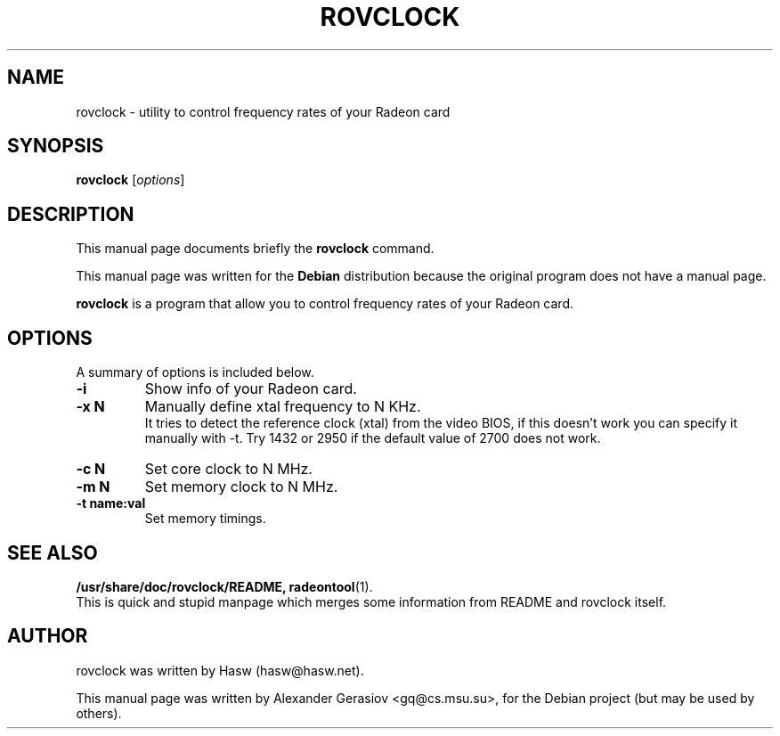 .\"                                      Hey, EMACS: -*- nroff -*-
.\" First parameter, NAME, should be all caps
.\" Second parameter, SECTION, should be 1-8, maybe w/ subsection
.\" other parameters are allowed: see man(7), man(1)
.TH ROVCLOCK 8 "2006-03-05"
.\" Please adjust this date whenever revising the manpage.
.\"
.\" Some roff macros, for reference:
.\" .nh        disable hyphenation
.\" .hy        enable hyphenation
.\" .ad l      left justify
.\" .ad b      justify to both left and right margins
.\" .nf        disable filling
.\" .fi        enable filling
.\" .br        insert line break
.\" .sp <n>    insert n+1 empty lines
.\" for manpage-specific macros, see man(7)
.SH NAME
rovclock \- utility to control frequency rates of your Radeon card
.SH SYNOPSIS
.B rovclock
.RI [ options ]
.\".RI [  -x  <KHz>  ]  -i  |  -c  <MHz>  |  -m  <MHz>  |  -t  <name:val>
.SH DESCRIPTION
This manual page documents briefly the
.B rovclock
command.
.PP
This manual page was written for the
.B Debian
distribution because the original program does not have a manual page.
.PP
.\" TeX users may be more comfortable with the \fB<whatever>\fP and
.\" \fI<whatever>\fP escape sequences to invode bold face and italics, 
.\" respectively.
\fBrovclock\fP is a program that allow you to control frequency rates of your Radeon card.
.SH OPTIONS
A summary of options is included below.
.TP
.B \-i
Show info of your Radeon card.
.TP
.B \-x N
Manually define xtal frequency to N KHz.
.br
It tries to detect the reference clock (xtal) from the video BIOS, if this doesn't work you can specify it manually with -t. Try 1432 or 2950 if the default value of 2700 does not work.
.TP
.B \-c N
Set core clock to N MHz.
.TP
.B \-m N
Set memory clock to N MHz.
.TP
.B \-t name:val
Set memory timings.

.SH SEE ALSO
.BR /usr/share/doc/rovclock/README,
.BR radeontool (1).
.br
This is quick and stupid manpage which merges some information from README and rovclock itself.
.SH AUTHOR
rovclock was written by Hasw (hasw@hasw.net).
.PP
This manual page was written by Alexander Gerasiov <gq@cs.msu.su>,
for the Debian project (but may be used by others).
